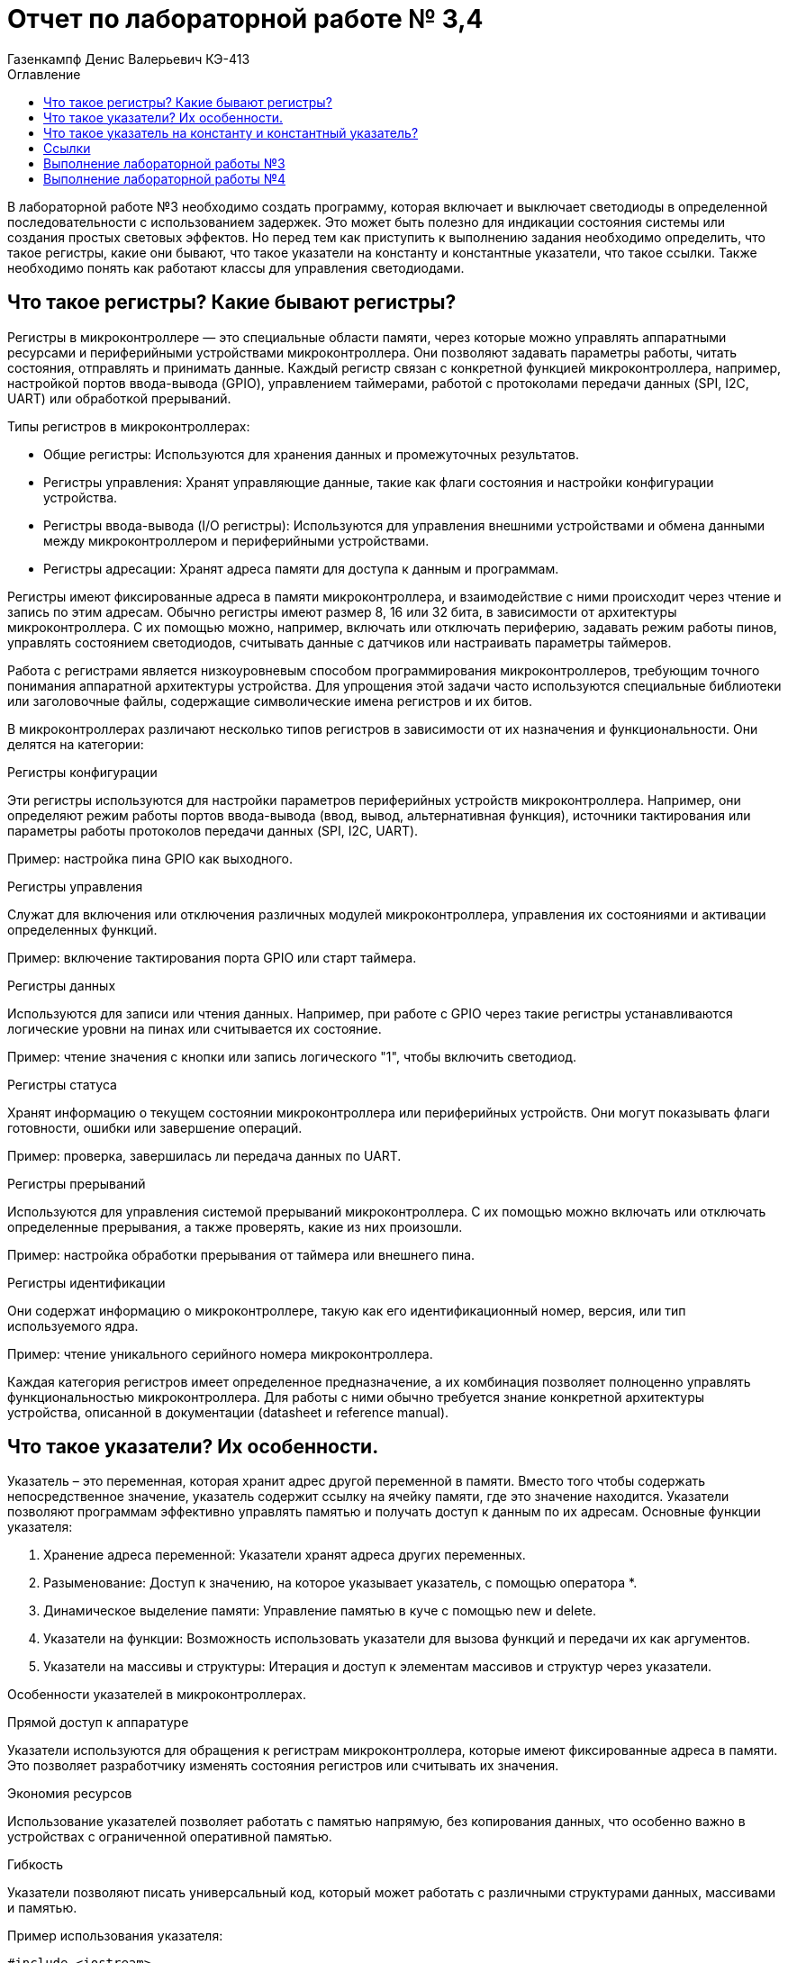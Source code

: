 = Отчет по лабораторной работе № 3,4
:author: Газенкампф Денис Валерьевич КЭ-413
:imagesdir: pictures
:toc: left
:toc-title: Оглавление
:toclevels: 3
:figure-caption: Рисунок
:table-caption: Таблица
:stem: latexmath

В лабораторной работе №3 необходимо создать программу, которая включает и выключает светодиоды в определенной последовательности с использованием задержек. Это может быть полезно для индикации состояния системы или создания простых световых эффектов. Но перед тем как приступить к выполнению задания необходимо определить, что такое регистры, какие они бывают, что такое указатели на константу и константные указатели, что такое ссылки. Также необходимо понять как работают классы для управления светодиодами.

== Что такое регистры? Какие бывают регистры?

Регистры в микроконтроллере — это специальные области памяти, через которые можно управлять аппаратными ресурсами и периферийными устройствами микроконтроллера. Они позволяют задавать параметры работы, читать состояния, отправлять и принимать данные. Каждый регистр связан с конкретной функцией микроконтроллера, например, настройкой портов ввода-вывода (GPIO), управлением таймерами, работой с протоколами передачи данных (SPI, I2C, UART) или обработкой прерываний.

Типы регистров в микроконтроллерах:

- Общие регистры: Используются для хранения данных и промежуточных результатов.
- Регистры управления: Хранят управляющие данные, такие как флаги состояния и настройки конфигурации устройства.
- Регистры ввода-вывода (I/O регистры): Используются для управления внешними устройствами и обмена данными между микроконтроллером и периферийными устройствами.
- Регистры адресации: Хранят адреса памяти для доступа к данным и программам.

Регистры имеют фиксированные адреса в памяти микроконтроллера, и взаимодействие с ними происходит через чтение и запись по этим адресам. Обычно регистры имеют размер 8, 16 или 32 бита, в зависимости от архитектуры микроконтроллера. С их помощью можно, например, включать или отключать периферию, задавать режим работы пинов, управлять состоянием светодиодов, считывать данные с датчиков или настраивать параметры таймеров.

Работа с регистрами является низкоуровневым способом программирования микроконтроллеров, требующим точного понимания аппаратной архитектуры устройства. Для упрощения этой задачи часто используются специальные библиотеки или заголовочные файлы, содержащие символические имена регистров и их битов.

В микроконтроллерах различают несколько типов регистров в зависимости от их назначения и функциональности. Они делятся на категории:

.Регистры конфигурации

Эти регистры используются для настройки параметров периферийных устройств микроконтроллера. Например, они определяют режим работы портов ввода-вывода (ввод, вывод, альтернативная функция), источники тактирования или параметры работы протоколов передачи данных (SPI, I2C, UART).

Пример: настройка пина GPIO как выходного.

.Регистры управления
Служат для включения или отключения различных модулей микроконтроллера, управления их состояниями и активации определенных функций.

Пример: включение тактирования порта GPIO или старт таймера.

.Регистры данных
Используются для записи или чтения данных. Например, при работе с GPIO через такие регистры устанавливаются логические уровни на пинах или считывается их состояние.

Пример: чтение значения с кнопки или запись логического "1", чтобы включить светодиод.

.Регистры статуса
Хранят информацию о текущем состоянии микроконтроллера или периферийных устройств. Они могут показывать флаги готовности, ошибки или завершение операций.

Пример: проверка, завершилась ли передача данных по UART.

.Регистры прерываний
Используются для управления системой прерываний микроконтроллера. С их помощью можно включать или отключать определенные прерывания, а также проверять, какие из них произошли.

Пример: настройка обработки прерывания от таймера или внешнего пина.

.Регистры идентификации
Они содержат информацию о микроконтроллере, такую как его идентификационный номер, версия, или тип используемого ядра.

Пример: чтение уникального серийного номера микроконтроллера.

Каждая категория регистров имеет определенное предназначение, а их комбинация позволяет полноценно управлять функциональностью микроконтроллера. Для работы с ними обычно требуется знание конкретной архитектуры устройства, описанной в документации (datasheet и reference manual).

== Что такое указатели? Их особенности.
Указатель – это переменная, которая хранит адрес другой переменной в памяти. Вместо того чтобы содержать непосредственное значение, указатель содержит ссылку на ячейку памяти, где это значение находится. Указатели позволяют программам эффективно управлять памятью и получать доступ к данным по их адресам. Основные функции указателя:

. Хранение адреса переменной: Указатели хранят адреса других переменных.
. Разыменование: Доступ к значению, на которое указывает указатель, с помощью оператора *.
. Динамическое выделение памяти: Управление памятью в куче с помощью new и delete.
. Указатели на функции: Возможность использовать указатели для вызова функций и передачи их как аргументов.
. Указатели на массивы и структуры: Итерация и доступ к элементам массивов и структур через указатели.

Особенности указателей в микроконтроллерах.

.Прямой доступ к аппаратуре
Указатели используются для обращения к регистрам микроконтроллера, которые имеют фиксированные адреса в памяти. Это позволяет разработчику изменять состояния регистров или считывать их значения.

.Экономия ресурсов
Использование указателей позволяет работать с памятью напрямую, без копирования данных, что особенно важно в устройствах с ограниченной оперативной памятью.

.Гибкость
Указатели позволяют писать универсальный код, который может работать с различными структурами данных, массивами и памятью.

.Пример использования указателя:

[source, cpp]
----
#include <iostream>
using namespace std;

int main() 
{
    int value = 10;     // Обычная переменная
    int* ptr = &value;  // Указатель, хранящий адрес переменной value

    cout << "Значение переменной: " << value << endl;          // Выводит: 10
    cout << "Адрес переменной: " << ptr << endl;              // Выводит адрес value
    cout << "Значение через указатель: " << *ptr << endl;     // Выводит: 10 (разыменование указателя)

    return 0;
}
----
В этом примере:

- value – обычная переменная типа int.
- ptr – указатель на int, который хранит адрес переменной value.
- Оператор & используется для получения адреса переменной.
- Оператор * (разыменование) позволяет получить значение переменной, на которую указывает указатель.

== Что такое указатель на константу и константный указатель?

Указатель на константу — это указатель, который ссылается на данные, которые нельзя изменить через этот указатель. Это не означает, что данные, на которые он указывает, полностью неизменяемы, но сам указатель не позволяет их модифицировать.

В языке C++ это определяется с помощью ключевого слова const. Такой указатель обеспечивает защиту от случайной модификации данных через него, что делает программу более безопасной и читаемой.

Объявление указателя на константу выглядит так:

[source, cpp]
----
const int* ptr;
----
- const int* ptr; означает, что указатель ptr указывает на данные типа int, которые нельзя изменять через этот указатель.
- Однако сам указатель ptr можно переместить, чтобы он указывал на другой объект.

.Пример: Указатель на константу

[source, cpp]
----
const int value = 10;
const int* ptr = &value; // Указатель на константу

*ptr = 20; // Ошибка: нельзя изменять значение через указатель на константу
ptr = nullptr; // Это разрешено: указатель можно переназначить
----
- Указатель ptr не позволяет изменять данные, на которые он указывает.
- Сам указатель можно перенаправить на другой адрес.

.Пример: Указатель на неконстантные данные

[source, cpp]
----
int value1 = 10;
int value2 = 20;

const int* ptr = &value1; // Указатель на константу

*ptr = 15; // Ошибка: нельзя изменять значение через указатель
ptr = &value2; // Разрешено: можно перенаправить указатель
----
- Хотя ptr указывает на обычные (неконстантные) данные, он рассматривает их как константные, не позволяя их менять.

Зачем нужен указатель на константу?

. Защита данных
Если данные не должны изменяться в определенной части программы, указатель на константу предотвращает их случайную модификацию.

. Повышение читаемости и безопасности кода
Указывая, что данные неизменяемы, разработчик делает код более понятным для других программистов.

. Работа с функциями
Часто используется для передачи данных в функции, которые не должны модифицировать эти данные.

Константный указатель — это указатель, который нельзя переназначить после его инициализации. То есть, после того как он был установлен на определённый адрес, этот адрес нельзя изменить. Однако через такой указатель можно изменять данные, на которые он указывает (если они не объявлены как константа).

Константный указатель задаётся с использованием ключевого слова const, которое указывается после символа *:

[source, cpp]
----
int* const ptr;
----
Здесь:

- int* const означает, что указатель ptr является константой, то есть его нельзя переназначить.
- Данные, на которые он указывает, можно изменять (если они не константные).

.Пример: Константный указатель на изменяемые данные.

[source, cpp]
----
int value1 = 10;
int value2 = 20;

int* const ptr = &value1; // Константный указатель

*ptr = 15;  // Разрешено: можно изменить данные, на которые указывает указатель
ptr = &value2; // Ошибка: нельзя переназначить указатель
----

- Указатель ptr всегда будет указывать на value1.
- Данные по адресу value1 можно менять через ptr.

.Пример: Константный указатель на константные данные.

[source, cpp]
----
const int value = 10;
const int* const ptr = &value; // Константный указатель на константу

*ptr = 20; // Ошибка: данные неизменяемы
ptr = nullptr; // Ошибка: указатель нельзя переназначить
----
В этом случае:

- Данные, на которые указывает указатель, являются неизменяемыми.
- Сам указатель тоже не может быть переназначен.

.Пример: Константный указатель в функции.

[source, cpp]
----
void updateValue(int* const ptr) 
{
    *ptr = 42; // Разрешено: изменение данных
    ptr = nullptr; // Ошибка: указатель нельзя переназначить
}
----
Если функция принимает константный указатель, то она гарантирует, что указатель будет всегда указывать на тот же объект.

Отличие от указателя на константу.

. Константный указатель:
- Сам указатель неизменяем (не может быть переназначен).
- Данные, на которые он указывает, могут быть изменены (если они не константа).

. Указатель на константу:
- Данные, на которые указывает указатель, нельзя изменять.
- Сам указатель можно переназначить.

.Пример различий:

[source, cpp]
----
int value1 = 10, value2 = 20;

// Указатель на константу
const int* ptr1 = &value1;
*ptr1 = 15;  // Ошибка: нельзя изменить данные
ptr1 = &value2; // Разрешено: можно переназначить указатель

// Константный указатель
int* const ptr2 = &value1;
*ptr2 = 15;  // Разрешено: можно изменить данные
ptr2 = &value2; // Ошибка: нельзя переназначить указатель
----

== Ссылки

Ссылка (reference) в C++ — это альтернативное имя (алиас) для существующей переменной. Ссылка создаёт прямую связь с переменной, позволяя работать с ней под другим именем. В отличие от указателя, ссылка не может быть переназначена и всегда указывает на один и тот же объект.

Основные характеристики ссылок

. Связывается с объектом при инициализации.
После создания ссылки её нельзя изменить, чтобы она указывала на другой объект.
. Нет необходимости в разыменовании.
Для доступа к значению ссылки не нужно использовать оператор разыменования (*), как в случае с указателями.
. Ссылки не могут быть null.
Ссылка всегда должна указывать на действительный объект. Она не может быть пустой.
. Простота использования.
Ссылки упрощают передачу данных в функции, особенно при работе с большими объектами.

Синтаксис ссылки

[source, cpp]
----
int a = 10; 
int& ref = a; // Создание ссылки на переменную a
----
- int& ref создаёт ссылку ref на переменную a.
- Теперь ref и a — это два имени для одного и того же объекта.

Примеры использования ссылок

. Изменение значения переменной через ссылку

[source, cpp]
----
int a = 5;
int& ref = a;

ref = 10; // Меняет значение a
std::cout << a; // Выведет 10
----
- Здесь ref действует как имя для запроса для изменения переменной a. Изменения через ref затрагивают переменную a.

[start = 2]
. Ссылки как параметры функции

Ссылки позволяют передавать в функцию данные по ссылке, избегая копирования.

[source, cpp]
----
void increment(int& num) {
    num++;
}

int a = 5;
increment(a);
std::cout << a; // Выведет 6
----
- Функция increment получает ссылку на a, что позволяет изменять его значение.

[start = 3]
. Константные ссылки

Константная ссылка (const) позволяет предотвратить изменение данных через ссылку:

[source, cpp]
----
void printValue(const int& value) {
    std::cout << value;
}

int a = 42;
printValue(a); // Просто читает значение, не изменяя его
----
- Константные ссылки часто используются для передачи больших объектов, таких как строки или контейнеры, без копирования.

[start = 4]
. Ссылки и возврат из функции
Функция может возвращать ссылку, позволяя работать с исходным объектом:

[source, cpp]
----
int& getMax(int& x, int& y) 
{
    return (x > y) ? x : y;
}

int a = 10, b = 20;
getMax(a, b) = 50; // Изменяет значение b
std::cout << b; // Выведет 50
----

Сравнение ссылок и указателей.
[cols="1,1,1", options="header"]
|=====
| Характеристика | Ссылка | Указатель

| Переназначение | Нельзя переназначить | Можно изменить, на что указывает
| Инициализация  | Обязательна при создании | Может быть отложена
| Синтаксис      | Простой (a) | Требует разыменования (*ptr)
| Возможность быть null | Невозможно | Возможно
|=====

== Выполнение лабораторной работы №3
В третьей лабораторной работе необходимо написать код реализации свечения светодиодов на плате в виде "Ёлочки".

[source, cpp]
----
#include "rccregisters.hpp" // for RCC
#include "gpioaregisters.hpp" // for GPIOA
#include "gpiocregisters.hpp" // for GPIOÑ
#include  // for array

std::uint32_t SystemCoreClock = 16'000'000U;

extern "C" {
int __low_level_init(void)
{
RCC::CR::HSION::On::Set();
while (RCC::CR::HSIRDY::NotReady::IsSet())
{

}
RCC::CFGR::SW::Hsi::Set();
while (!RCC::CFGR::SWS::Hsi::IsSet())
{

}

RCC::APB2ENR::SYSCFGEN::Enable::Set();

return 1;
}
}

void delay(int cycles)
{
for(int i = 0; i < cycles; ++i)
{
}
}
class ILed
{
public:

virtual void Light();
virtual void Off();
virtual void Toggle();

};

class Led
{
public:
Led(std::uint32_t registrAddress, std::uint32_t pinNumber) :
registrAddr(registrAddress),
pinNum(pinNumber)
{
}

void Light()
{
GPIOC::ODR::Set(1 « pinNum);
}
void Off()
{
*reinterpret_caststd::uint32_t*(registrAddr) &= ~(1 « pinNum);
}
void Toggle()
{
GPIOC::ODR::Toggle(1 « pinNum);
}
private:
std::uint32_t registrAddr;
std::uint32_t pinNum;
};
int main()
{

RCC::AHB1ENR::GPIOAEN::Enable::Set() ;
RCC::AHB1ENR::GPIOCEN::Enable::Set() ;

GPIOA::MODER::MODER5::Output::Set() ;
GPIOC::MODER::MODER5::Output::Set() ;
GPIOC::MODER::MODER8::Output::Set() ;
GPIOC::MODER::MODER9::Output::Set() ;

constexpr std::uint32_t gpiocOdrRegAddres = 0x40020814U;
constexpr std::uint32_t gpioaOdrRegAddres = 0x40020014U;

Led led1(gpiocOdrRegAddres, 5);
Led led2(gpiocOdrRegAddres, 8);
Led led3(gpiocOdrRegAddres, 9);
Led led4(gpioaOdrRegAddres, 5);

std::array<Led*, 10> leds = {
&led1,
&led2,
&led3};

for (;;){

for(auto it: leds){
it -> Light();
delay(800000);
it -> Off();
}
}

return 1;

}
----

Этот код предназначен для управления светодиодами (LED) на микроконтроллере с использованием регистра доступа. Основные элементы программы можно разбить на несколько частей:

. Инициализация системы
Функция __low_level_init:

- Включает внутренний генератор HSI (High-Speed Internal oscillator) микроконтроллера, чтобы обеспечить базовый системный такт.
- Настраивает тактирование микроконтроллера для использования HSI.
- Включает тактирование подсистемы SYSCFG.

[source, cpp]
----
int __low_level_init(void)
{
    RCC::CR::HSION::On::Set(); // Включение HSI.
    while (RCC::CR::HSIRDY::NotReady::IsSet()) {} // Ожидание готовности HSI.

    RCC::CFGR::SW::Hsi::Set(); // Переключение на HSI как источник тактирования.
    while (!RCC::CFGR::SWS::Hsi::IsSet()) {} // Проверка успешного переключения.

    RCC::APB2ENR::SYSCFGEN::Enable::Set(); // Включение тактирования SYSCFG.

    return 1;
}
----

[start = 2]
. Функция задержки
Функция delay выполняет простую задержку путем пустого цикла:

[source, cpp]
----
void delay(int cycles)
{
    for (int i = 0; i < cycles; ++i) {}
}
----

[start = 3]
. Класс для управления светодиодами

Класс Led управляет отдельными светодиодами:

- Хранит адрес регистра управления и номер пина.
- Реализует методы для включения, выключения и переключения состояния светодиода.

[source, cpp]
----
class Led
{
public:
    Led(std::uint32_t registrAddress, std::uint32_t pinNumber) :
        registrAddr(registrAddress),
        pinNum(pinNumber) {}

    void Light() {
        GPIOC::ODR::Set(1 << pinNum); // Установить бит в регистре.
    }

    void Off() {
        *reinterpret_cast<std::uint32_t*>(registrAddr) &= ~(1 << pinNum); // Сбросить бит.
    }

    void Toggle() {
        GPIOC::ODR::Toggle(1 << pinNum); // Переключить состояние бита.
    }

private:
    std::uint32_t registrAddr; // Адрес регистра.
    std::uint32_t pinNum;      // Номер пина.
};
----

[start = 4]
. Настройка GPIO

В функции main:

- Включается тактирование для портов GPIOA и GPIOC.
- Конфигурируются пины для работы в режиме выхода.

[source, cpp]
----
RCC::AHB1ENR::GPIOAEN::Enable::Set();
RCC::AHB1ENR::GPIOCEN::Enable::Set();

GPIOA::MODER::MODER5::Output::Set();
GPIOC::MODER::MODER5::Output::Set();
GPIOC::MODER::MODER8::Output::Set();
GPIOC::MODER::MODER9::Output::Set();
----

[start = 5]
. Создание светодиодов и управление ими

- Определяются объекты Led с адресами регистров и номерами пинов.
- Создается массив указателей на светодиоды.
- Реализован бесконечный цикл, в котором светодиоды поочередно включаются, выдерживается задержка, а затем выключаются.

[source, cpp]
----
Led led1(gpiocOdrRegAddres, 5);
Led led2(gpiocOdrRegAddres, 8);
Led led3(gpiocOdrRegAddres, 9);

std::array<Led*, 10> leds = {&led1, &led2, &led3};

for (;;){
    for (auto it : leds){
        it->Light();
        delay(800000);
        it->Off();
    }
}
----

Таким образом, мы получили программу, которая включает и выключает светодиоды в определенной последовательности с использованием задержек.

== Выполнение лабораторной работы №4
В четвертой лабораторной работе необходимо написать код реализации свечения светодиодов на плате в виде "Ёлочки" и "Шахмат" с возможностью работы в разных режимах мигания.

[source, cpp]
----
#include "rccregisters.hpp" // for RCC
#include "gpioaregisters.hpp" // for GPIOA
#include "gpiocregisters.hpp" // for GPIO
#include 

std::uint32_t SystemCoreClock = 16'000'000U;

extern "C" {
int __low_level_init(void)
{

RCC::CR::HSION::On::Set();
while (RCC::CR::HSIRDY::NotReady::IsSet())
{
}

RCC::CFGR::SW::Hsi::Set();
while (!RCC::CFGR::SWS::Hsi::IsSet())
{
}

RCC::APB2ENR::SYSCFGEN::Enable::Set();

return 1;
}
}

void delay(int cycles)
{
for(int i = 0; i < cycles; ++i)
{
}
}
class ILed {
public:
virtual void Light() = 0;

virtual void Toggle() = 0;
};

template <typename TPort, int pinNumber>
class Led : public ILed {
public:

void Light() override
{
TPort::ODR::Set(1 << pinNumber);
}

void Toggle() override
{

TPort::ODR::Toggle(1 << pinNumber);
}

};
class IMode
{
public:
virtual void Update() = 0;
virtual void Init() = 0;
};

using tLeds = std::array<ILed*, 4>;
using tMode = std::array<IMode*, 2>;

class AllMode : public IMode
{
public:
AllMode(tLeds& ledsArr) : leds(ledsArr)
{
}

void Update() override
{
for(auto it: leds)
{
it -> Toggle();
}
}

void Init() override
{
for(auto it: leds)
{
it -> Light();
}
}

private:
tLeds leds;

};
class TreeMode : public IMode
{
public:
TreeMode(tLeds& ledsArr) : leds(ledsArr)
{
}

void Update() override
{
leds[currentLedIndex]->Toggle();
currentLedIndex++;
if(currentLedIndex == leds.size()){ currentLedIndex = 0;}
}

void Init() override
{
currentLedIndex = 0;
for(auto it: leds)
{
it -> Light();
}
}

private:
tLeds leds;
std::size_t currentLedIndex;

};

class ChessMode : public IMode
{
public:
ChessMode(tLeds& ledsArr) : leds(ledsArr)
{
}

void Update() override
{
for(auto it: leds)
{
it -> Toggle();
}
}

void Init() override
{
for(auto it: leds)
{
it -> Light();
}

for(std::size_t i = 0; i < leds.size(); i++)
{
if ((i % 2) == 0)
{
leds[i] -> Toggle();
};
}

}

private:
tLeds leds;

};
int main()
{

RCC::AHB1ENR::GPIOAEN::Enable::Set() ;
RCC::AHB1ENR::GPIOCEN::Enable::Set() ;
GPIOA::MODER::MODER5::Output::Set() ;
GPIOC::MODER::MODER5::Output::Set() ;
GPIOC::MODER::MODER8::Output::Set() ;
GPIOC::MODER::MODER9::Output::Set() ;

Led<GPIOA, 5> led1;
Led<GPIOC, 9> led2;
Led<GPIOC, 8> led3;
Led<GPIOC, 5> led4;

std::array<ILed*, 4> leds = {
&led1,
&led2,
&led3,
&led4};

AllMode allMode(leds);
TreeMode treeMode(leds);
ChessMode chessMode(leds);

IMode& mode = chessMode;
mode.Init();

for(;;)
{
mode.Update();
delay(1000000);
}

return 1;
}
----

. Функция __low_level_init как в прошлой лабораторной работе.

[source, cpp]
----
extern "C" {
int __low_level_init(void)
{
    // Включаем внутренний генератор тактов (HSI) и ожидаем его готовности
    RCC::CR::HSION::On::Set();
    while (RCC::CR::HSIRDY::NotReady::IsSet()) {}

    // Устанавливаем источник тактового сигнала (HSI)
    RCC::CFGR::SW::Hsi::Set();
    while (!RCC::CFGR::SWS::Hsi::IsSet()) {}

    // Включаем тактирование SYSCFG (система конфигурации)
    RCC::APB2ENR::SYSCFGEN::Enable::Set();

    return 1;
}
}
----
Этот код выполняет базовую инициализацию микроконтроллера:

- Включает внутренний генератор тактов HSI (High-Speed Internal) и ожидает его готовности.
- Настроивает источник тактового сигнала на HSI.
- Включает тактирование для модуля SYSCFG (система конфигурации).

[start = 2]
. Функция задержки delay

[source, cpp]
----
void delay(int cycles)
{
    for(int i = 0; i < cycles; ++i)
    {
    }
}
----
Эта функция реализует задержку, повторяя пустой цикл cycles раз. Это используется для замедления выполнения программы.

[start = 3]
. Абстракция для светодиодов (LED)

[source, cpp]
----
class ILed {
public:
    virtual void Light() = 0;
    virtual void Toggle() = 0;
};
----
Это абстрактный базовый класс для светодиодов, с двумя виртуальными методами:

- Light() — включает светодиод.
- Toggle() — меняет состояние светодиода (включить/выключить).

[start = 4]
. Класс для светодиода Led

[source, cpp]
----
template <typename TPort, int pinNumber>
class Led : public ILed {
public:
    void Light() override
    {
        TPort::ODR::Set(1 << pinNumber); // Включаем светодиод
    }

    void Toggle() override
    {
        TPort::ODR::Toggle(1 << pinNumber); // Меняем состояние светодиода
    }
};
----
Это шаблонный класс, который позволяет управлять светодиодами на заданном порту и пине. Порт и пин передаются как шаблонные параметры. Методы включают и переключают состояние светодиода.

[start = 5]
. Абстракция для режимов мигания

[source, cpp]
----
class IMode {
public:
    virtual void Update() = 0;
    virtual void Init() = 0;
};
----
Это абстракция для разных режимов мигания, например, мигание всех светодиодов или специфические последовательности. Каждый режим должен реализовывать методы Update (обновление состояния) и Init (инициализация состояния).

[start = 6]
. Режимы мигания:

- AllMode: Все светодиоды мигают одновременно.
- TreeMode: Светодиоды мигают поочередно, создавая эффект "дерева".
- ChessMode: Светодиоды мигают по чередующемуся шаблону, как шахматная доска.

Каждый из этих режимов использует методы Update и Init для изменения состояния светодиодов.

[start = 7]
. Основная функция main

[source, cpp]
----
int main()
{
    // Включаем тактирование портов A и C
    RCC::AHB1ENR::GPIOAEN::Enable::Set();
    RCC::AHB1ENR::GPIOCEN::Enable::Set();

    // Настроим пины как выходы
    GPIOA::MODER::MODER5::Output::Set();
    GPIOC::MODER::MODER5::Output::Set();
    GPIOC::MODER::MODER8::Output::Set();
    GPIOC::MODER::MODER9::Output::Set();

    // Инициализация светодиодов
    Led<GPIOA, 5> led1;
    Led<GPIOC, 9> led2;
    Led<GPIOC, 8> led3;
    Led<GPIOC, 5> led4;

    std::array<ILed*, 4> leds = {&led1, &led2, &led3, &led4};

    // Инициализация режимов
    AllMode allMode(leds);
    TreeMode treeMode(leds);
    ChessMode chessMode(leds);

    // Выбираем режим (например, ChessMode)
    IMode& mode = chessMode;
    mode.Init(); // Инициализация режима

    for(;;)
    {
        mode.Update(); // Обновление состояния режима
        delay(1000000); // Задержка
    }

    return 1;
}
----
В основной функции мы:

- Включаем тактирование портов GPIOA и GPIOC.
- Настроим пины 5, 8 и 9 на порту C и пин 5 на порту A как выходы.
- Создаем объекты светодиодов, привязывая их к конкретным пинам.
- Создаем и выбираем режим мигания светодиодов (в данном случае режим ChessMode).
- В бесконечном цикле обновляется состояние выбранного режима, светодиоды мигают согласно его логике.

Таким образом мы получили код, который управляет светодиодами, создавая различные визуальные эффекты, такие как мигание всех светодиодов одновременно, последовательно или в шахматном порядке. В нем используются абстракции для режимов мигания и светодиодов, что делает программу гибкой и расширяемой.